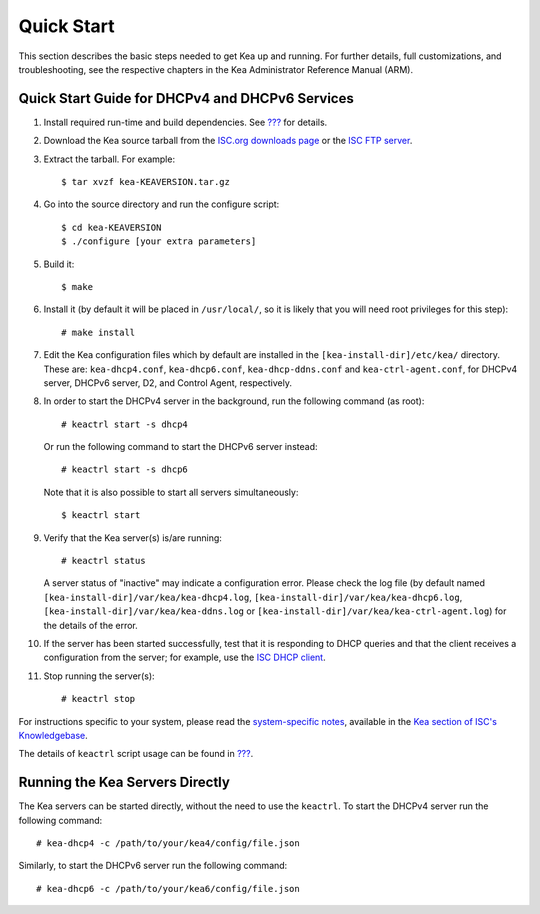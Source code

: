 .. _quickstart:

***********
Quick Start
***********

This section describes the basic steps needed to get Kea up and running.
For further details, full customizations, and troubleshooting, see the
respective chapters in the Kea Administrator Reference Manual (ARM).

.. _quick-start:

Quick Start Guide for DHCPv4 and DHCPv6 Services
================================================

1.  Install required run-time and build dependencies. See
    `??? <#build-requirements>`__ for details.

2.  Download the Kea source tarball from the `ISC.org downloads
    page <https://www.isc.org/downloads/>`__ or the `ISC FTP
    server <http://ftp.isc.org/isc/kea/>`__.

3.  Extract the tarball. For example:

    ::

       $ tar xvzf kea-KEAVERSION.tar.gz

4.  Go into the source directory and run the configure script:

    ::

       $ cd kea-KEAVERSION
       $ ./configure [your extra parameters]

5.  Build it:

    ::

       $ make

6.  Install it (by default it will be placed in ``/usr/local/``, so it
    is likely that you will need root privileges for this step):

    ::

       # make install

7.  Edit the Kea configuration files which by default are installed in
    the ``[kea-install-dir]/etc/kea/`` directory. These are:
    ``kea-dhcp4.conf``, ``kea-dhcp6.conf``, ``kea-dhcp-ddns.conf`` and
    ``kea-ctrl-agent.conf``, for DHCPv4 server, DHCPv6 server, D2, and
    Control Agent, respectively.

8.  In order to start the DHCPv4 server in the background, run the
    following command (as root):

    ::

       # keactrl start -s dhcp4

    Or run the following command to start the DHCPv6 server instead:

    ::

       # keactrl start -s dhcp6

    Note that it is also possible to start all servers simultaneously:

    ::

       $ keactrl start

9.  Verify that the Kea server(s) is/are running:

    ::

       # keactrl status

    A server status of "inactive" may indicate a configuration error.
    Please check the log file (by default named
    ``[kea-install-dir]/var/kea/kea-dhcp4.log``,
    ``[kea-install-dir]/var/kea/kea-dhcp6.log``,
    ``[kea-install-dir]/var/kea/kea-ddns.log`` or
    ``[kea-install-dir]/var/kea/kea-ctrl-agent.log``) for the details of
    the error.

10. If the server has been started successfully, test that it is
    responding to DHCP queries and that the client receives a
    configuration from the server; for example, use the `ISC DHCP
    client <http://www.isc.org/downloads/DHCP/>`__.

11. Stop running the server(s):

    ::

       # keactrl stop

For instructions specific to your system, please read the
`system-specific notes <https://kb.isc.org/docs/installing-kea>`__,
available in the `Kea section of ISC's
Knowledgebase <https://kb.isc.org/docs>`__.

The details of ``keactrl`` script usage can be found in
`??? <#keactrl>`__.

.. _quick-start-direct-run:

Running the Kea Servers Directly
================================

The Kea servers can be started directly, without the need to use the
``keactrl``. To start the DHCPv4 server run the following command:

::

   # kea-dhcp4 -c /path/to/your/kea4/config/file.json

Similarly, to start the DHCPv6 server run the following command:

::

   # kea-dhcp6 -c /path/to/your/kea6/config/file.json
